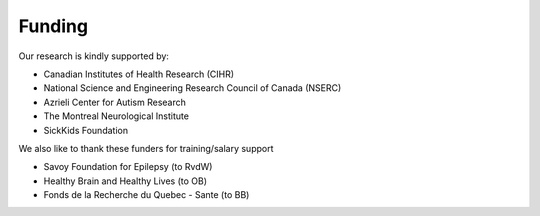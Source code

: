 Funding
==============================

Our research is kindly supported by: 

* Canadian Institutes of Health Research (CIHR)
* National Science and Engineering Research Council of Canada (NSERC)
* Azrieli Center for Autism Research
* The Montreal Neurological Institute
* SickKids Foundation 

We also like to thank these funders for training/salary support

* Savoy Foundation for Epilepsy (to RvdW) 
* Healthy Brain and Healthy Lives (to OB) 
* Fonds de la Recherche du Quebec - Sante (to BB) 
